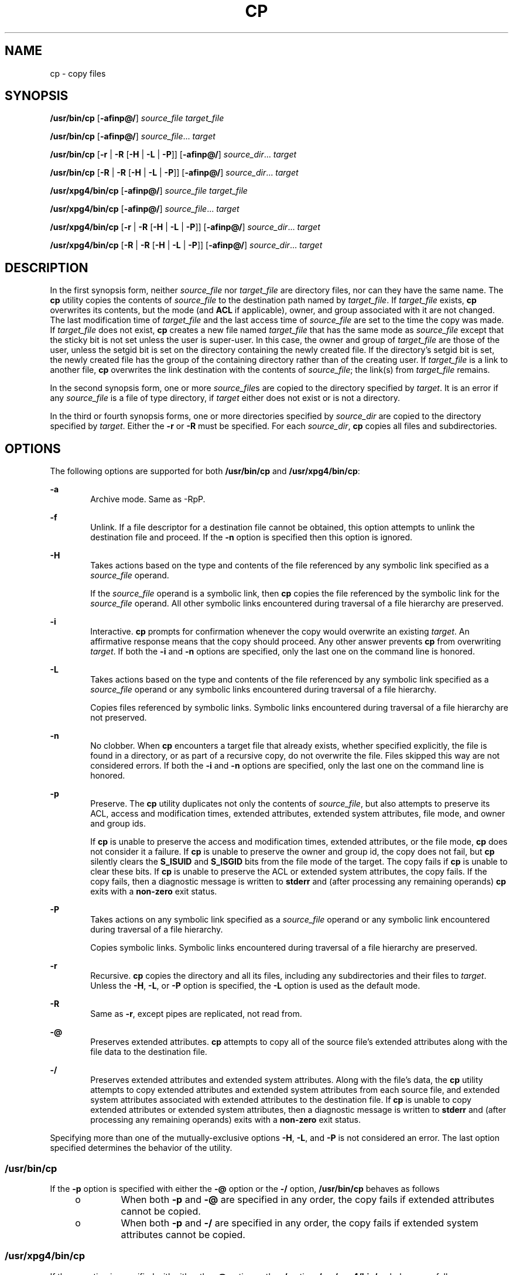 .\"
.\" Sun Microsystems, Inc. gratefully acknowledges The Open Group for
.\" permission to reproduce portions of its copyrighted documentation.
.\" Original documentation from The Open Group can be obtained online at
.\" http://www.opengroup.org/bookstore/.
.\"
.\" The Institute of Electrical and Electronics Engineers and The Open
.\" Group, have given us permission to reprint portions of their
.\" documentation.
.\"
.\" In the following statement, the phrase ``this text'' refers to portions
.\" of the system documentation.
.\"
.\" Portions of this text are reprinted and reproduced in electronic form
.\" in the SunOS Reference Manual, from IEEE Std 1003.1, 2004 Edition,
.\" Standard for Information Technology -- Portable Operating System
.\" Interface (POSIX), The Open Group Base Specifications Issue 6,
.\" Copyright (C) 2001-2004 by the Institute of Electrical and Electronics
.\" Engineers, Inc and The Open Group.  In the event of any discrepancy
.\" between these versions and the original IEEE and The Open Group
.\" Standard, the original IEEE and The Open Group Standard is the referee
.\" document.  The original Standard can be obtained online at
.\" http://www.opengroup.org/unix/online.html.
.\"
.\" This notice shall appear on any product containing this material.
.\"
.\" The contents of this file are subject to the terms of the
.\" Common Development and Distribution License (the "License").
.\" You may not use this file except in compliance with the License.
.\"
.\" You can obtain a copy of the license at usr/src/OPENSOLARIS.LICENSE
.\" or http://www.opensolaris.org/os/licensing.
.\" See the License for the specific language governing permissions
.\" and limitations under the License.
.\"
.\" When distributing Covered Code, include this CDDL HEADER in each
.\" file and include the License file at usr/src/OPENSOLARIS.LICENSE.
.\" If applicable, add the following below this CDDL HEADER, with the
.\" fields enclosed by brackets "[]" replaced with your own identifying
.\" information: Portions Copyright [yyyy] [name of copyright owner]
.\"
.\"
.\" Copyright 1989 AT&T
.\" Copyright (c) 1992, X/Open Company Limited All Rights Reserved
.\" Portions Copyright (c) 2007, Sun Microsystems, Inc. All Rights Reserved
.\" Copyright 2013 Nexenta Systems, Inc. All rights reserved.
.\" Copyright 2024 Oxide Computer Company
.\"
.TH CP 1 "September 14, 2024"
.SH NAME
cp \- copy files
.SH SYNOPSIS
.nf
\fB/usr/bin/cp\fR [\fB-afinp@/\fR] \fIsource_file\fR \fItarget_file\fR
.fi

.LP
.nf
\fB/usr/bin/cp\fR [\fB-afinp@/\fR] \fIsource_file\fR... \fItarget\fR
.fi

.LP
.nf
\fB/usr/bin/cp\fR [\fB-r\fR | \fB-R\fR [\fB-H\fR | \fB-L\fR | \fB-P\fR]] [\fB-afinp@/\fR] \fIsource_dir\fR... \fItarget\fR
.fi

.LP
.nf
\fB/usr/bin/cp\fR [\fB-R\fR | \fB-R\fR [\fB-H\fR | \fB-L\fR | \fB-P\fR]] [\fB-afinp@/\fR] \fIsource_dir\fR... \fItarget\fR
.fi

.LP
.nf
\fB/usr/xpg4/bin/cp\fR [\fB-afinp@/\fR] \fIsource_file\fR \fItarget_file\fR
.fi

.LP
.nf
\fB/usr/xpg4/bin/cp\fR [\fB-afinp@/\fR] \fIsource_file\fR... \fItarget\fR
.fi

.LP
.nf
\fB/usr/xpg4/bin/cp\fR [\fB-r\fR | \fB-R\fR [\fB-H\fR | \fB-L\fR | \fB-P\fR]] [\fB-afinp@/\fR] \fIsource_dir\fR... \fItarget\fR
.fi

.LP
.nf
\fB/usr/xpg4/bin/cp\fR [\fB-R\fR | \fB-R\fR [\fB-H\fR | \fB-L\fR | \fB-P\fR]] [\fB-afinp@/\fR] \fIsource_dir\fR... \fItarget\fR
.fi

.SH DESCRIPTION
In the first synopsis form, neither \fIsource_file\fR nor \fItarget_file\fR are
directory files, nor can they have the same name. The \fBcp\fR utility copies
the contents of \fIsource_file\fR to the destination path named by
\fItarget_file\fR. If \fItarget_file\fR exists, \fBcp\fR overwrites its
contents, but the mode (and \fBACL\fR if applicable), owner, and group
associated with it are not changed. The last modification time of
\fItarget_file\fR and the last access time of \fIsource_file\fR are set to the
time the copy was made. If \fItarget_file\fR does not exist, \fBcp\fR creates a
new file named \fItarget_file\fR that has the same mode as \fIsource_file\fR
except that the sticky bit is not set unless the user is super-user. In this
case, the owner and group of \fItarget_file\fR are those of the user, unless
the setgid bit is set on the directory containing the newly created file. If
the directory's setgid bit is set, the newly created file has the group of the
containing directory rather than of the creating user. If \fItarget_file\fR is
a link to another file, \fBcp\fR overwrites the link destination with the
contents of \fIsource_file\fR; the link(s) from \fItarget_file\fR remains.
.sp
.LP
In the second synopsis form, one or more \fIsource_file\fRs are copied to the
directory specified by \fItarget\fR. It is an error if any \fIsource_file\fR is
a file of type directory, if \fItarget\fR either does not exist or is not a
directory.
.sp
.LP
In the third or fourth synopsis forms, one or more directories specified by
\fIsource_dir\fR are copied to the directory specified by \fItarget\fR. Either
the \fB-r\fR or \fB-R\fR must be specified. For each \fIsource_dir\fR, \fBcp\fR
copies all files and subdirectories.
.SH OPTIONS
The following options are supported for both \fB/usr/bin/cp\fR and
\fB/usr/xpg4/bin/cp\fR:
.sp
.ne 2
.na
\fB\fB-a\fR\fR
.ad
.RS 6n
Archive mode. Same as -RpP.
.RE

.sp
.ne 2
.na
\fB\fB-f\fR\fR
.ad
.RS 6n
Unlink. If a file descriptor for a destination file cannot be obtained, this
option attempts to unlink the destination file and proceed. If the \fB-n\fR
option is specified then this option is ignored.
.RE

.sp
.ne 2
.na
\fB\fB-H\fR\fR
.ad
.RS 6n
Takes actions based on the type and contents of the file referenced by any
symbolic link specified as a \fIsource_file\fR operand.
.sp
If the \fIsource_file\fR operand is a symbolic link, then \fBcp\fR copies the
file referenced by the symbolic link for the \fIsource_file\fR operand. All
other symbolic links encountered during traversal of a file hierarchy are
preserved.
.RE

.sp
.ne 2
.na
\fB\fB-i\fR\fR
.ad
.RS 6n
Interactive. \fBcp\fR prompts for confirmation whenever the copy would
overwrite an existing \fItarget\fR. An affirmative response means that the copy
should proceed. Any other answer prevents \fBcp\fR from overwriting
\fItarget\fR. If both the \fB-i\fR and \fB-n\fR options are specified, only the
last one on the command line is honored.
.RE

.sp
.ne 2
.na
\fB\fB-L\fR\fR
.ad
.RS 6n
Takes actions based on the type and contents of the file referenced by any
symbolic link specified as a \fIsource_file\fR operand or any symbolic links
encountered during traversal of a file hierarchy.
.sp
Copies files referenced by symbolic links. Symbolic links encountered during
traversal of a file hierarchy are not preserved.
.RE

.sp
.ne 2
.na
\fB\fB-n\fR\fR
.ad
.RS 6n
No clobber. When \fBcp\fR encounters a target file that already exists, whether
specified explicitly, the file is found in a directory, or as part of a
recursive copy, do not overwrite the file. Files skipped this way are not
considered errors.  If both the \fB-i\fR and \fB-n\fR options are specified,
only the last one on the command line is honored.
.RE

.sp
.ne 2
.na
\fB\fB-p\fR\fR
.ad
.RS 6n
Preserve. The \fBcp\fR utility duplicates not only the contents of
\fIsource_file\fR, but also attempts to preserve its ACL, access and
modification times, extended attributes, extended system attributes, file mode,
and owner and group ids.
.sp
If \fBcp\fR is unable to preserve the access and modification times, extended
attributes, or the file mode, \fBcp\fR does not consider it a failure. If
\fBcp\fR is unable to preserve the owner and group id, the copy does not fail,
but \fBcp\fR silently clears the \fBS_ISUID\fR and \fBS_ISGID\fR bits from the
file mode of the target. The copy fails if \fBcp\fR is unable to clear these
bits. If \fBcp\fR is unable to preserve the ACL or extended system attributes,
the copy fails. If the copy fails, then a diagnostic message is written to
\fBstderr\fR and (after processing any remaining operands) \fBcp\fR exits with
a \fBnon-zero\fR exit status.
.RE

.sp
.ne 2
.na
\fB\fB-P\fR\fR
.ad
.RS 6n
Takes actions on any symbolic link specified as a \fIsource_file\fR operand or
any symbolic link encountered during traversal of a file hierarchy.
.sp
Copies symbolic links. Symbolic links encountered during traversal of a file
hierarchy are preserved.
.RE

.sp
.ne 2
.na
\fB\fB-r\fR\fR
.ad
.RS 6n
Recursive. \fBcp\fR copies the directory and all its files, including any
subdirectories and their files to \fItarget\fR. Unless the \fB-H\fR, \fB-L\fR,
or \fB-P\fR option is specified, the \fB-L\fR option is used as the default
mode.
.RE

.sp
.ne 2
.na
\fB\fB-R\fR\fR
.ad
.RS 6n
Same as \fB-r\fR, except pipes are replicated, not read from.
.RE

.sp
.ne 2
.na
\fB\fB-@\fR\fR
.ad
.RS 6n
Preserves extended attributes. \fBcp\fR attempts to copy all of the source
file's extended attributes along with the file data to the destination file.
.RE

.sp
.ne 2
.na
\fB\fB-/\fR\fR
.ad
.RS 6n
Preserves extended attributes and extended system attributes. Along with the
file's data, the \fBcp\fR utility attempts to copy extended attributes and
extended system attributes from each source file, and extended system
attributes associated with extended attributes to the destination file. If
\fBcp\fR is unable to copy extended attributes or extended system attributes,
then a diagnostic message is written to \fBstderr\fR and (after processing any
remaining operands) exits with a \fBnon-zero\fR exit status.
.RE

.sp
.LP
Specifying more than one of the mutually-exclusive options \fB-H\fR, \fB-L\fR,
and \fB-P\fR is not considered an error. The last option specified determines
the behavior of the utility.
.SS "/usr/bin/cp"
If the \fB-p\fR option is specified with either the \fB-@\fR option or the
\fB-/\fR option, \fB/usr/bin/cp\fR behaves as follows
.RS +4
.TP
.ie t \(bu
.el o
When both \fB-p\fR and \fB-@\fR are specified in any order, the copy fails if
extended attributes cannot be copied.
.RE
.RS +4
.TP
.ie t \(bu
.el o
When both \fB-p\fR and \fB-/\fR are specified in any order, the copy fails if
extended system attributes cannot be copied.
.RE
.SS "/usr/xpg4/bin/cp"
If the \fB-p\fR option is specified with either the \fB-@\fR option or the
\fB-/\fR option, \fB/usr/xpg4/bin/cp\fR behaves as follows:
.RS +4
.TP
.ie t \(bu
.el o
When both \fB-p\fR and \fB-@\fR are specified, the last option specified
determines whether the copy fails if extended attributes cannot be preserved.
.RE
.RS +4
.TP
.ie t \(bu
.el o
When both \fB-p\fR and \fB-/\fR are specified, the last option specified
determines whether the copy fails if extended system attributes cannot be
preserved.
.RE
.SH OPERANDS
The following operands are supported:
.sp
.ne 2
.na
\fB\fIsource_file\fR\fR
.ad
.RS 15n
A pathname of a regular file to be copied.
.RE

.sp
.ne 2
.na
\fB\fIsource_dir\fR\fR
.ad
.RS 15n
A pathname of a directory to be copied.
.RE

.sp
.ne 2
.na
\fB\fItarget_file\fR\fR
.ad
.RS 15n
A pathname of an existing or non-existing file, used for the output when a
single file is copied.
.RE

.sp
.ne 2
.na
\fB\fItarget\fR\fR
.ad
.RS 15n
A pathname of a directory to contain the copied files.
.RE

.SH USAGE
See \fBlargefile\fR(7) for the description of the behavior of \fBcp\fR when
encountering files greater than or equal to 2 Gbyte ( 2^31 bytes).
.SH EXAMPLES
\fBExample 1 \fRCopying a File
.sp
.LP
The following example copies a file:

.sp
.in +2
.nf
example% cp goodies goodies.old

example% ls goodies*
goodies goodies.old
.fi
.in -2
.sp

.LP
\fBExample 2 \fRCopying a List of Files
.sp
.LP
The following example copies a list of files to a destination directory:

.sp
.in +2
.nf
example% cp ~/src/* /tmp
.fi
.in -2
.sp

.LP
\fBExample 3 \fRCopying a Directory
.sp
.LP
The following example copies a directory, first to a new, and then to an
existing destination directory

.sp
.in +2
.nf
example% ls ~/bkup
/usr/example/fred/bkup not found

example% cp \fB-r\fR ~/src ~/bkup

example% ls \fB-R\fR ~/bkup
x.c y.c z.sh

example% cp \fB-r\fR ~/src ~/bkup

example% ls \fB-R\fR ~/bkup
src x.c y.c z.sh
src:
x.c y.c z.s
.fi
.in -2
.sp

.LP
\fBExample 4 \fRCopying Extended File System Attributes
.sp
.LP
The following example copies extended file system attributes:

.sp
.in +2
.nf
$ ls -/ c file1
-rw-r--r--   1 foo   staff          0 Oct 29 20:04 file1
                {AH-----m--}

$ cp -/ file1 file2
$ ls -/c file2
-rw-r--r--   1 foo  staff          0 Oct 29 20:17 file2
                {AH-----m--}
.fi
.in -2
.sp

.LP
\fBExample 5 \fRFailing to Copy Extended System Attributes
.sp
.LP
The following example fails to copy extended system attributes:

.sp
.in +2
.nf
$ ls -/c file1
-rw-r--r--   1 foo    staff          0 Oct 29 20:04 file1
                {AH-----m--}

$ cp -/ file1 /tmp
cp: Failed to copy extended system attributes from file1 to /tmp/file1


$ ls -/c /tmp/file1
-rw-r--r--   1 foo    staff          0 Oct 29 20:09 /tmp/file1
                {}
.fi
.in -2
.sp

.SH ENVIRONMENT VARIABLES
See \fBenviron\fR(7) for descriptions of the following environment variables
that affect the execution of \fBcp\fR: \fBLANG\fR, \fBLC_ALL\fR,
\fBLC_COLLATE\fR, \fBLC_CTYPE\fR, \fBLC_MESSAGES\fR, and \fBNLSPATH\fR.
.sp
.LP
Affirmative responses are processed using the extended regular expression
defined for the \fByesexpr\fR keyword in the \fBLC_MESSAGES\fR category of the
user's locale. The locale specified in the \fBLC_COLLATE\fR category defines
the behavior of ranges, equivalence classes, and multi-character collating
elements used in the expression defined for \fByesexpr\fR. The locale specified
in \fBLC_CTYPE\fR determines the locale for interpretation of sequences of
bytes of text data a characters, the behavior of character classes used in the
expression defined for the \fByesexpr\fR. See \fBlocale\fR(7).
.SH EXIT STATUS
The following exit values are returned:
.sp
.ne 2
.na
\fB\fB0\fR\fR
.ad
.RS 6n
All files were copied successfully.
.RE

.sp
.ne 2
.na
\fB\fB>0\fR\fR
.ad
.RS 6n
An error occurred.
.RE

.SH ATTRIBUTES
See \fBattributes\fR(7) for descriptions of the following attributes:
.SS "/usr/bin/cp"
.TS
box;
c | c
l | l .
ATTRIBUTE TYPE	ATTRIBUTE VALUE
_
CSI	Enabled
_
Interface Stability	Committed
.TE

.SS "/usr/xpg4/bin/cp"
.TS
box;
c | c
l | l .
ATTRIBUTE TYPE	ATTRIBUTE VALUE
_
CSI	Enabled
_
Interface Stability	Committed
.TE

.SH SEE ALSO
.BR chmod (1),
.BR chown (1),
.BR setfacl (1),
.BR utime (2),
.BR fgetattr (3C),
.BR attributes (7),
.BR environ (7),
.BR fsattr (7),
.BR largefile (7),
.BR locale (7),
.BR standards (7)
.SH NOTES
The permission modes of the source file are preserved in the copy.
.sp
.LP
A \fB--\fR permits the user to mark the end of any command line options
explicitly, thus allowing \fBcp\fR to recognize filename arguments that begin
with a \fB-\fR.
